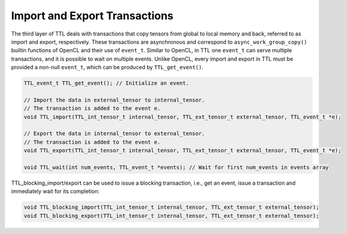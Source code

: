 Import and Export Transactions
==============================

The third layer of TTL deals with transactions that copy tensors from global to
local memory and back, referred to as import and export, respectively. These
transactions are asynchronous and correspond to ``async_work_group_copy()`` builtin
functions of OpenCL and their use of ``event_t``. Similar to OpenCL, in TTL one
``event_t`` can serve multiple transactions, and it is possible to wait on multiple
events. Unlike OpenCL, every import and export in TTL must be provided a
non-null ``event_t``, which can be produced by ``TTL_get_event()``.

.. code-block:: c

    TTL_event_t TTL_get_event(); // Initialize an event.

    // Import the data in external_tensor to internal_tensor.
    // The transaction is added to the event e.
    void TTL_import(TTL_int_tensor_t internal_tensor, TTL_ext_tensor_t external_tensor, TTL_event_t *e);

    // Export the data in internal_tensor to external_tensor.
    // The transaction is added to the event e.
    void TTL_export(TTL_int_tensor_t internal_tensor, TTL_ext_tensor_t external_tensor, TTL_event_t *e);

    void TTL_wait(int num_events, TTL_event_t *events); // Wait for first num_events in events array

TTL_blocking_import/export can be used to issue a blocking transaction, i.e.,
get an event, issue a transaction and immediately wait for its completion:

.. code-block:: c

    void TTL_blocking_import(TTL_int_tensor_t internal_tensor, TTL_ext_tensor_t external_tensor);
    void TTL_blocking_export(TTL_int_tensor_t internal_tensor, TTL_ext_tensor_t external_tensor);